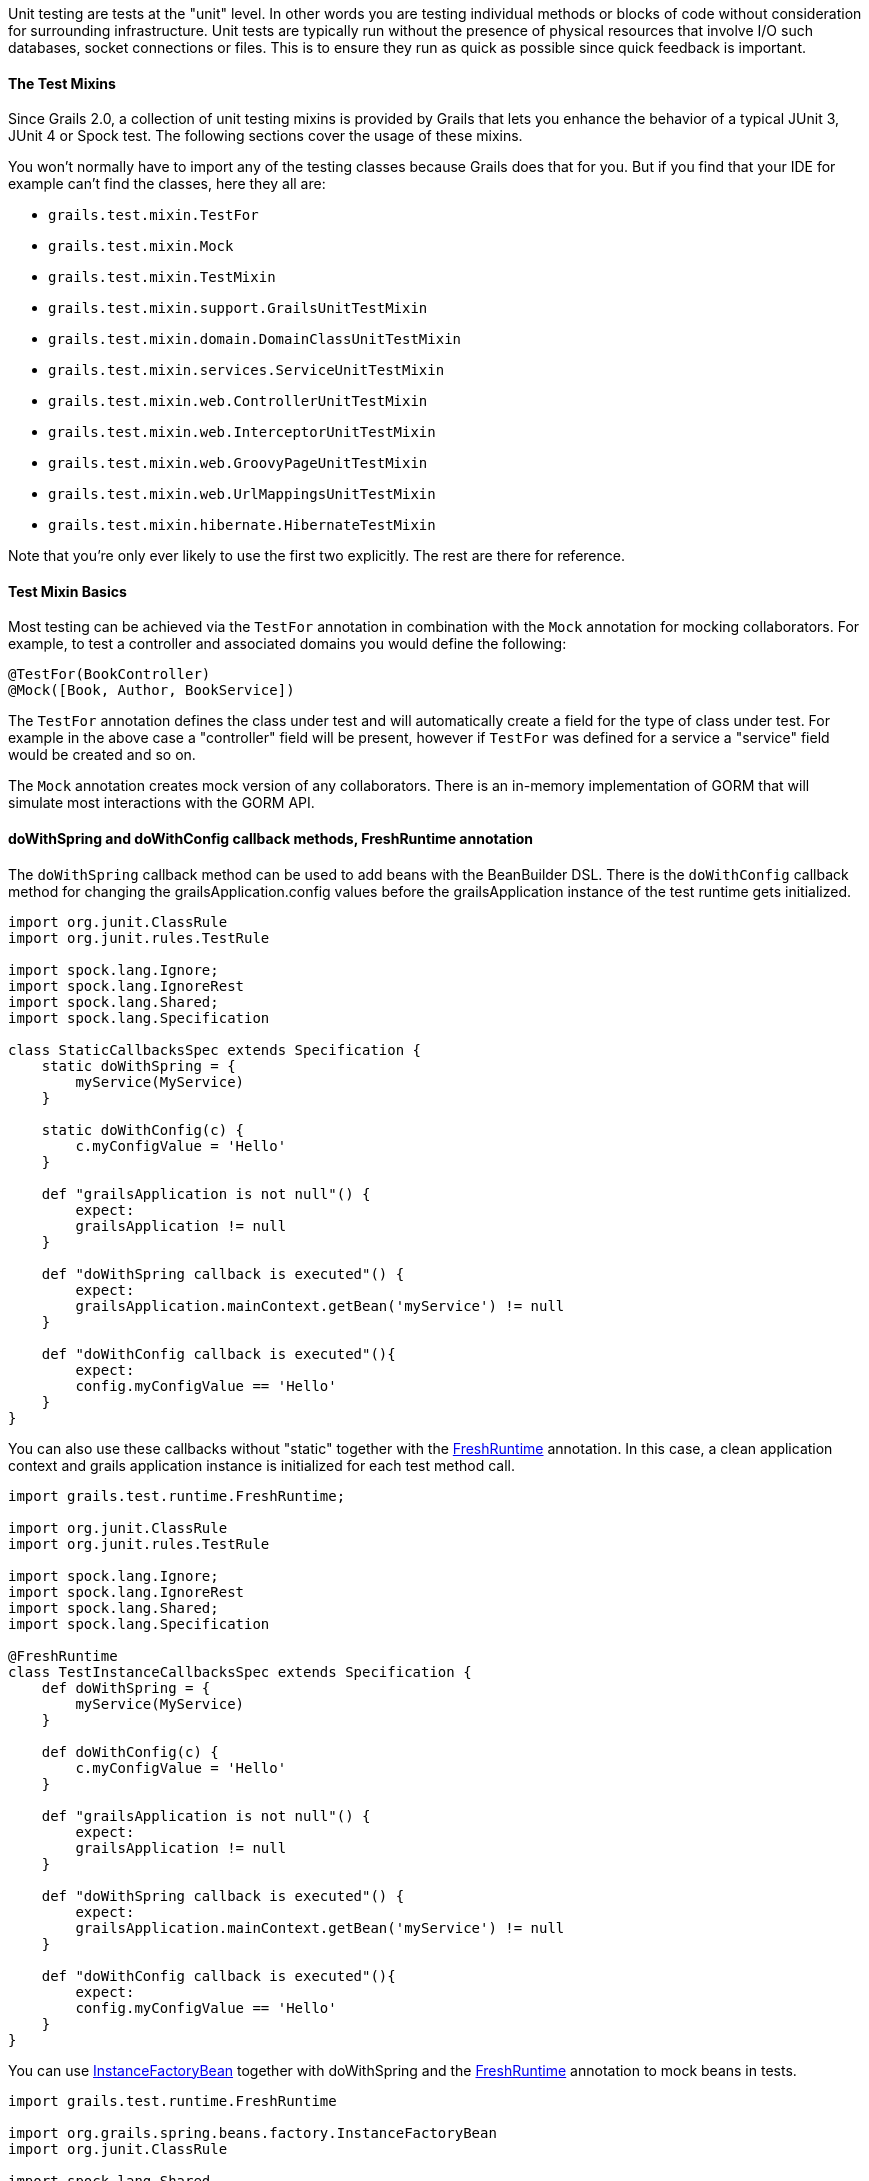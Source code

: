 Unit testing are tests at the "unit" level. In other words you are testing individual methods or blocks of code without consideration for surrounding infrastructure. Unit tests are typically run without the presence of physical resources that involve I/O such databases, socket connections or files. This is to ensure they run as quick as possible since quick feedback is important.


==== The Test Mixins


Since Grails 2.0, a collection of unit testing mixins is provided by Grails that lets you enhance the behavior of a typical JUnit 3, JUnit 4 or Spock test. The following sections cover the usage of these mixins.

You won't normally have to import any of the testing classes because Grails does that for you. But if you find that your IDE for example can't find the classes, here they all are:

* `grails.test.mixin.TestFor`
* `grails.test.mixin.Mock`
* `grails.test.mixin.TestMixin`
* `grails.test.mixin.support.GrailsUnitTestMixin`
* `grails.test.mixin.domain.DomainClassUnitTestMixin`
* `grails.test.mixin.services.ServiceUnitTestMixin`
* `grails.test.mixin.web.ControllerUnitTestMixin`
* `grails.test.mixin.web.InterceptorUnitTestMixin`
* `grails.test.mixin.web.GroovyPageUnitTestMixin`
* `grails.test.mixin.web.UrlMappingsUnitTestMixin`
* `grails.test.mixin.hibernate.HibernateTestMixin`

Note that you're only ever likely to use the first two explicitly. The rest are there for reference.


==== Test Mixin Basics


Most testing can be achieved via the `TestFor` annotation in combination with the `Mock` annotation for mocking collaborators. For example, to test a controller and associated domains you would define the following:

[source,groovy]
----
@TestFor(BookController)
@Mock([Book, Author, BookService])
----

The `TestFor` annotation defines the class under test and will automatically create a field for the type of class under test. For example in the above case a "controller" field will be present, however if `TestFor` was defined for a service a "service" field would be created and so on.

The `Mock` annotation creates mock version of any collaborators. There is an in-memory implementation of GORM that will simulate most interactions with the GORM API.


==== doWithSpring and doWithConfig callback methods, FreshRuntime annotation


The `doWithSpring` callback method can be used to add beans with the BeanBuilder DSL. There is the `doWithConfig` callback method for changing the grailsApplication.config values before the grailsApplication instance of the test runtime gets initialized.

[source,groovy]
----
import org.junit.ClassRule
import org.junit.rules.TestRule

import spock.lang.Ignore;
import spock.lang.IgnoreRest
import spock.lang.Shared;
import spock.lang.Specification

class StaticCallbacksSpec extends Specification {
    static doWithSpring = {
        myService(MyService)
    }

    static doWithConfig(c) {
        c.myConfigValue = 'Hello'
    }

    def "grailsApplication is not null"() {
        expect:
        grailsApplication != null
    }

    def "doWithSpring callback is executed"() {
        expect:
        grailsApplication.mainContext.getBean('myService') != null
    }

    def "doWithConfig callback is executed"(){
        expect:
        config.myConfigValue == 'Hello'
    }
}
----


You can also use these callbacks without "static" together with the http://docs.grails.org/latest/api/grails/test/runtime/FreshRuntime.html[FreshRuntime] annotation.
In this case, a clean application context and grails application instance is initialized for each test method call.

[source,groovy]
----
import grails.test.runtime.FreshRuntime;

import org.junit.ClassRule
import org.junit.rules.TestRule

import spock.lang.Ignore;
import spock.lang.IgnoreRest
import spock.lang.Shared;
import spock.lang.Specification

@FreshRuntime
class TestInstanceCallbacksSpec extends Specification {
    def doWithSpring = {
        myService(MyService)
    }

    def doWithConfig(c) {
        c.myConfigValue = 'Hello'
    }

    def "grailsApplication is not null"() {
        expect:
        grailsApplication != null
    }

    def "doWithSpring callback is executed"() {
        expect:
        grailsApplication.mainContext.getBean('myService') != null
    }

    def "doWithConfig callback is executed"(){
        expect:
        config.myConfigValue == 'Hello'
    }
}
----



You can use http://docs.grails.org/latest/api/org/grails/spring/beans/factory/InstanceFactoryBean.html[InstanceFactoryBean] together with doWithSpring and the http://docs.grails.org/latest/api/grails/test/runtime/FreshRuntime.html[FreshRuntime] annotation to mock beans in tests.

[source,groovy]
----
import grails.test.runtime.FreshRuntime

import org.grails.spring.beans.factory.InstanceFactoryBean
import org.junit.ClassRule

import spock.lang.Shared
import spock.lang.Specification

@FreshRuntime
class MockedBeanSpec extends Specification {
    def myService=Mock(MyService)

    def doWithSpring = {
        myService(InstanceFactoryBean, myService, MyService)
    }

    def "doWithSpring callback is executed"() {
        when:
        def myServiceBean=grailsApplication.mainContext.getBean('myService')
        myServiceBean.prova()
        then:
        1 * myService.prova() >> { true }
    }
}
----


==== The DirtiesRuntime annotation


Test methods may be marked with the http://docs.grails.org/latest/api/grails/test/runtime/DirtiesRuntime.html[DirtiesRuntime] annotation to indicate that the test modifies the runtime in ways which might be problematic for other tests and as such the runtime should be refreshed after this test method runs.

[source,groovy]
----
import grails.test.mixin.TestFor
import spock.lang.Specification
import grails.test.runtime.DirtiesRuntime

@TestFor(PersonController)
class PersonControllerSpec extends Specification {

    @DirtiesRuntime
    void "a test method which modifies the runtime"() {
        when:
        Person.metaClass.someMethod = { ... }
        // ...

        then:
        // ...
    }

    void "a test method which should not be affected by the previous test method"() {
        // ...
    }
}
----


==== Sharing test runtime grailsApplication instance and beans for several test classes


It's possible to share a single grailsApplication instance and beans for several test classes.
This feature is activated by the http://docs.grails.org/latest/api/grails/test/runtime/SharedRuntime.html[SharedRuntime] annotation. This annotation takes an optional class parameter
implements http://docs.grails.org/latest/api/grails/test/runtime/SharedRuntimeConfigurer.html[SharedRuntimeConfigurer] interface. All test classes referencing the same SharedRuntimeConfigurer implementation
class will share the same runtime during a single test run.
The value class for SharedRuntimeConfigurer annotation can also implement http://docs.grails.org/latest/api/grails/test/runtime/TestEventInterceptor.html[TestEventInterceptor] . In this case the instance of the class
will be registered as a test event interceptor for the test runtime.



==== Loading application beans in unit tests


Adding `static loadExternalBeans = true` field definition to a unit test class makes the Grails unit test runtime load all bean definitions from `grails-app/conf/spring/resources.groovy` and `grails-app/conf/spring/resources.xml` files.

[source,groovy]
----
import spock.lang.Issue
import spock.lang.Specification

class LoadExternalBeansSpec extends Specification {
    static loadExternalBeans = true

    void "should load external beans"(){
        expect:
        applicationContext.getBean('simpleBean') == 'Hello world!'
    }
}
----
